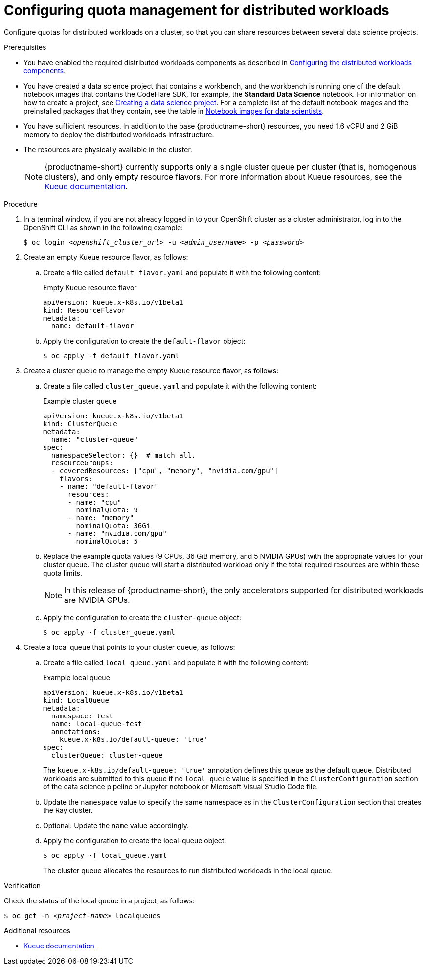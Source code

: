 :_module-type: PROCEDURE

[id="configuring-quota-management-for-distributed-workloads_{context}"]
= Configuring quota management for distributed workloads

[role='_abstract']
Configure quotas for distributed workloads on a cluster, so that you can share resources between several data science projects.

.Prerequisites
ifdef::cloud-service[]
* You have cluster administrator privileges for your OpenShift cluster.
endif::[]
ifdef::self-managed[]
* You have cluster administrator privileges for your {openshift-platform} cluster.
endif::[]

ifdef::self-managed[]
* You have downloaded and installed the OpenShift command-line interface (CLI). See link:https://docs.openshift.com/container-platform/{ocp-latest-version}/cli_reference/openshift_cli/getting-started-cli.html#installing-openshift-cli[Installing the OpenShift CLI].
endif::[]
ifdef::cloud-service[]
* You have downloaded and installed the OpenShift command-line interface (CLI). See link:https://docs.openshift.com/dedicated/cli_reference/openshift_cli/getting-started-cli.html#installing-openshift-cli[Installing the OpenShift CLI] (Red Hat OpenShift Dedicated) or link:https://docs.openshift.com/rosa/cli_reference/openshift_cli/getting-started-cli.html#installing-openshift-cli[Installing the OpenShift CLI] (Red Hat OpenShift Service on AWS).
endif::[]

ifndef::upstream[]
* You have enabled the required distributed workloads components as described in link:{rhoaidocshome}{default-format-url}/working_with_distributed_workloads/configuring-distributed-workloads_distributed-workloads#configuring-the-distributed-workloads-components_distributed-workloads[Configuring the distributed workloads components].

* You have created a data science project that contains a workbench, and the workbench is running one of the default notebook images that contains the CodeFlare SDK, for example, the *Standard Data Science* notebook.  For information on how to create a project, see link:{rhoaidocshome}/working_on_data_science_projects/working-on-data-science-projects_nb-server#creating-a-data-science-project_nb-server[Creating a data science project]. For a complete list of the default notebook images and the preinstalled packages that they contain, see the table in link:{rhoaidocshome}/working_on_data_science_projects/creating-and-importing-notebooks_notebooks#notebook-images-for-data-scientists_notebooks[Notebook images for data scientists].
endif::[]

ifdef::upstream[]
* You have enabled the required distributed workloads components as described in link:{odhdocshome}/working-with-distributed-workloads/#configuring-the-distributed-workloads-components_distributed-workloads[Configuring the distributed workloads components].

* You have created a data science project that contains a workbench, and the workbench is running one of the default notebook images that contains the CodeFlare SDK, for example, the *Standard Data Science* notebook.  For information on how to create a project, see link:{odhdocshome}/working-on-data-science-projects/#_using_data_science_projects[Creating a data science project]. For a complete list of the default notebook images and the preinstalled packages that they contain, see the table in link:{odhdocshome}/working-on-data-science-projects/#_using_data_science_projects[Notebook images for data scientists].
endif::[]

* You have sufficient resources. In addition to the base {productname-short} resources, you need 1.6 vCPU and 2 GiB memory to deploy the distributed workloads infrastructure.

* The resources are physically available in the cluster.
+
[NOTE]
====
{productname-short} currently supports only a single cluster queue per cluster (that is, homogenous clusters), and only empty resource flavors.
For more information about Kueue resources, see the link:https://kueue.sigs.k8s.io/docs/concepts/[Kueue documentation].
====


.Procedure

. In a terminal window, if you are not already logged in to your OpenShift cluster as a cluster administrator, log in to the OpenShift CLI as shown in the following example:
+
[source,subs="+quotes"]
----
$ oc login __<openshift_cluster_url>__ -u __<admin_username>__ -p __<password>__
----

. Create an empty Kueue resource flavor, as follows:
.. Create a file called `default_flavor.yaml` and populate it with the following content:
+
.Empty Kueue resource flavor
[source,bash]
----
apiVersion: kueue.x-k8s.io/v1beta1
kind: ResourceFlavor
metadata:
  name: default-flavor
----
.. Apply the configuration to create the `default-flavor` object:
+
[source,bash]
----
$ oc apply -f default_flavor.yaml
----

. Create a cluster queue to manage the empty Kueue resource flavor, as follows:
.. Create a file called `cluster_queue.yaml` and populate it with the following content:
+
.Example cluster queue
[source,bash]
----
apiVersion: kueue.x-k8s.io/v1beta1
kind: ClusterQueue
metadata:
  name: "cluster-queue"
spec:
  namespaceSelector: {}  # match all.
  resourceGroups:
  - coveredResources: ["cpu", "memory", "nvidia.com/gpu"]
    flavors:
    - name: "default-flavor"
      resources:
      - name: "cpu"
        nominalQuota: 9
      - name: "memory"
        nominalQuota: 36Gi
      - name: "nvidia.com/gpu"
        nominalQuota: 5
----
+
.. Replace the example quota values (9 CPUs, 36 GiB memory, and 5 NVIDIA GPUs) with the appropriate values for your cluster queue.
The cluster queue will start a distributed workload only if the total required resources are within these quota limits.
+
[NOTE]
====
In this release of {productname-short}, the only accelerators supported for distributed workloads are NVIDIA GPUs.
====
.. Apply the configuration to create the `cluster-queue` object:
+
[source,bash]
----
$ oc apply -f cluster_queue.yaml
----

. Create a local queue that points to your cluster queue, as follows:
.. Create a file called `local_queue.yaml` and populate it with the following content:
+
.Example local queue
[source,bash]
----
apiVersion: kueue.x-k8s.io/v1beta1
kind: LocalQueue
metadata:
  namespace: test
  name: local-queue-test
  annotations:
    kueue.x-k8s.io/default-queue: 'true'
spec:
  clusterQueue: cluster-queue
----
The `kueue.x-k8s.io/default-queue: 'true'` annotation defines this queue as the default queue.
Distributed workloads are submitted to this queue if no `local_queue` value is specified in the `ClusterConfiguration` section of the data science pipeline or Jupyter notebook or Microsoft Visual Studio Code file.
.. Update the `namespace` value to specify the same namespace as in the `ClusterConfiguration` section that creates the Ray cluster.
.. Optional: Update the `name` value accordingly.
.. Apply the configuration to create the local-queue object:
+
[source,bash]
----
$ oc apply -f local_queue.yaml
----
+
The cluster queue allocates the resources to run distributed workloads in the local queue.


.Verification
Check the status of the local queue in a project, as follows:

[source,subs="+quotes"]
----
$ oc get -n __<project-name>__ localqueues
----


[role='_additional-resources']
.Additional resources
* link:https://kueue.sigs.k8s.io/docs/concepts/[Kueue documentation]
